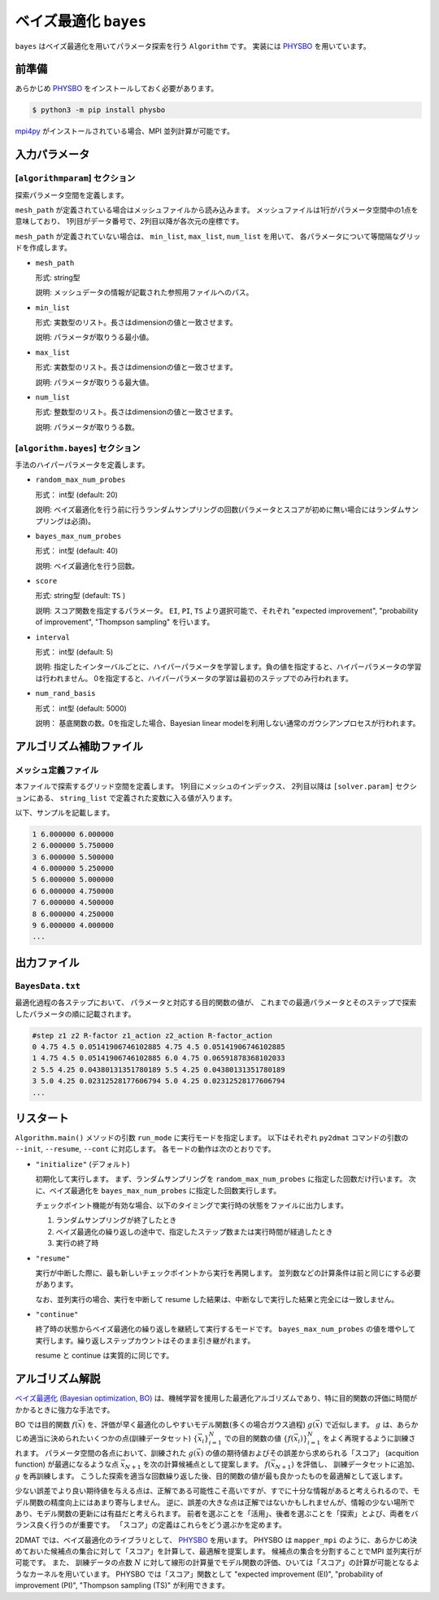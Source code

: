 ベイズ最適化 ``bayes``
*******************************

.. _PHYSBO: https://pasums.issp.u-tokyo.ac.jp/physbo

``bayes`` はベイズ最適化を用いてパラメータ探索を行う ``Algorithm`` です。
実装には `PHYSBO`_ を用いています。

前準備
~~~~~~
あらかじめ `PHYSBO`_ をインストールしておく必要があります。

.. code-block:: bash

    $ python3 -m pip install physbo

`mpi4py <https://mpi4py.readthedocs.io/en/stable/>`_ がインストールされている場合、MPI 並列計算が可能です。

入力パラメータ
~~~~~~~~~~~~~~~~~~~~~~~~~~~~~~~~

[``algorithmparam``] セクション
^^^^^^^^^^^^^^^^^^^^^^^^^^^^^^^^^^^^^

探索パラメータ空間を定義します。

``mesh_path`` が定義されている場合はメッシュファイルから読み込みます。
メッシュファイルは1行がパラメータ空間中の1点を意味しており、
1列目がデータ番号で、2列目以降が各次元の座標です。

``mesh_path`` が定義されていない場合は、 ``min_list``, ``max_list``, ``num_list`` を用いて、
各パラメータについて等間隔なグリッドを作成します。

- ``mesh_path``

  形式: string型

  説明: メッシュデータの情報が記載された参照用ファイルへのパス。

- ``min_list``

  形式: 実数型のリスト。長さはdimensionの値と一致させます。

  説明: パラメータが取りうる最小値。

- ``max_list``

  形式: 実数型のリスト。長さはdimensionの値と一致させます。

  説明: パラメータが取りうる最大値。

- ``num_list``

  形式: 整数型のリスト。長さはdimensionの値と一致させます。

  説明: パラメータが取りうる数。

[``algorithm.bayes``] セクション
^^^^^^^^^^^^^^^^^^^^^^^^^^^^^^^^^^^^^^

手法のハイパーパラメータを定義します。

- ``random_max_num_probes``

  形式： int型 (default: 20)

  説明: ベイズ最適化を行う前に行うランダムサンプリングの回数(パラメータとスコアが初めに無い場合にはランダムサンプリングは必須)。

- ``bayes_max_num_probes``

  形式： int型 (default: 40)

  説明: ベイズ最適化を行う回数。

- ``score``

  形式: string型 (default: ``TS`` )

  説明: スコア関数を指定するパラメータ。
  ``EI``, ``PI``, ``TS`` より選択可能で、それぞれ "expected improvement", "probability of improvement", "Thompson sampling" を行います。

- ``interval``

  形式： int型 (default: 5)

  説明: 指定したインターバルごとに、ハイパーパラメータを学習します。負の値を指定すると、ハイパーパラメータの学習は行われません。
  0を指定すると、ハイパーパラメータの学習は最初のステップでのみ行われます。

- ``num_rand_basis``

  形式： int型 (default: 5000)

  説明： 基底関数の数。0を指定した場合、Bayesian linear modelを利用しない通常のガウシアンプロセスが行われます。


アルゴリズム補助ファイル
~~~~~~~~~~~~~~~~~~~~~~~~~~~~~~~~

メッシュ定義ファイル
^^^^^^^^^^^^^^^^^^^^^^^^^^

本ファイルで探索するグリッド空間を定義します。
1列目にメッシュのインデックス、
2列目以降は ``[solver.param]`` セクションにある、
``string_list`` で定義された変数に入る値が入ります。

以下、サンプルを記載します。

.. code-block::

    1 6.000000 6.000000
    2 6.000000 5.750000
    3 6.000000 5.500000
    4 6.000000 5.250000
    5 6.000000 5.000000
    6 6.000000 4.750000
    7 6.000000 4.500000
    8 6.000000 4.250000
    9 6.000000 4.000000
    ...

出力ファイル
~~~~~~~~~~~~~~~~~~~~~~~~~~~~~~~~

``BayesData.txt`` 
^^^^^^^^^^^^^^^^^^^^^^
最適化過程の各ステップにおいて、
パラメータと対応する目的関数の値が、
これまでの最適パラメータとそのステップで探索したパラメータの順に記載されます。

.. code-block::

    #step z1 z2 R-factor z1_action z2_action R-factor_action
    0 4.75 4.5 0.05141906746102885 4.75 4.5 0.05141906746102885
    1 4.75 4.5 0.05141906746102885 6.0 4.75 0.06591878368102033
    2 5.5 4.25 0.04380131351780189 5.5 4.25 0.04380131351780189
    3 5.0 4.25 0.02312528177606794 5.0 4.25 0.02312528177606794
    ...


リスタート
~~~~~~~~~~~~~~~~~~~~~~~~~~~~~~~~
``Algorithm.main()`` メソッドの引数 ``run_mode`` に実行モードを指定します。
以下はそれぞれ ``py2dmat`` コマンドの引数の ``--init``, ``--resume``, ``--cont`` に対応します。
各モードの動作は次のとおりです。

- ``"initialize"`` (デフォルト)

  初期化して実行します。
  まず、ランダムサンプリングを ``random_max_num_probes`` に指定した回数だけ行います。
  次に、ベイズ最適化を ``bayes_max_num_probes`` に指定した回数実行します。

  チェックポイント機能が有効な場合、以下のタイミングで実行時の状態をファイルに出力します。

  #. ランダムサンプリングが終了したとき
  #. ベイズ最適化の繰り返しの途中で、指定したステップ数または実行時間が経過したとき
  #. 実行の終了時


- ``"resume"``

  実行が中断した際に、最も新しいチェックポイントから実行を再開します。
  並列数などの計算条件は前と同じにする必要があります。

  なお、並列実行の場合、実行を中断して resume した結果は、中断なしで実行した結果と完全には一致しません。

- ``"continue"``

  終了時の状態からベイズ最適化の繰り返しを継続して実行するモードです。
  ``bayes_max_num_probes`` の値を増やして実行します。繰り返しステップカウントはそのまま引き継がれます。

  resume と continue は実質的に同じです。


アルゴリズム解説
~~~~~~~~~~~~~~~~~~~~~~~~~~~~~~~~

`ベイズ最適化 (Bayesian optimization, BO) <https://en.wikipedia.org/wiki/Bayesian_optimization>`_ は、機械学習を援用した最適化アルゴリズムであり、特に目的関数の評価に時間がかかるときに強力な手法です。

BO では目的関数 :math:`f(\vec{x})` を、評価が早く最適化のしやすいモデル関数(多くの場合ガウス過程) :math:`g(\vec{x})` で近似します。
:math:`g` は、あらかじめ適当に決められたいくつかの点(訓練データセット) :math:`\{\vec{x}_i\}_{i=1}^N` での目的関数の値 :math:`\{f(\vec{x}_i)\}_{i=1}^N` をよく再現するように訓練されます。
パラメータ空間の各点において、訓練された :math:`g(\vec{x})` の値の期待値およびその誤差から求められる「スコア」 (acquition function) が最適になるような点 :math:`\vec{x}_{N+1}` を次の計算候補点として提案します。
:math:`f(\vec{x}_{N+1})` を評価し、 訓練データセットに追加、 :math:`g` を再訓練します。
こうした探索を適当な回数繰り返した後、目的関数の値が最も良かったものを最適解として返します。

少ない誤差でより良い期待値を与える点は、正解である可能性こそ高いですが、すでに十分な情報があると考えられるので、モデル関数の精度向上にはあまり寄与しません。
逆に、誤差の大きな点は正解ではないかもしれませんが、情報の少ない場所であり、モデル関数の更新には有益だと考えられます。
前者を選ぶことを「活用」、後者を選ぶことを「探索」とよび、両者をバランス良く行うのが重要です。
「スコア」の定義はこれらをどう選ぶかを定めます。

2DMAT では、ベイズ最適化のライブラリとして、 `PHYSBO`_ を用います。
PHYSBO は ``mapper_mpi`` のように、あらかじめ決めておいた候補点の集合に対して「スコア」を計算して、最適解を提案します。
候補点の集合を分割することでMPI 並列実行が可能です。
また、 訓練データの点数 :math:`N` に対して線形の計算量でモデル関数の評価、ひいては「スコア」の計算が可能となるようなカーネルを用いています。
PHYSBO では「スコア」関数として "expected improvement (EI)", "probability of improvement (PI)", "Thompson sampling (TS)" が利用できます。
